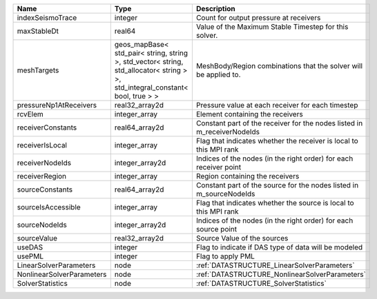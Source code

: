 

========================= ============================================================================================================================== ======================================================================= 
Name                      Type                                                                                                                           Description                                                             
========================= ============================================================================================================================== ======================================================================= 
indexSeismoTrace          integer                                                                                                                        Count for output pressure at receivers                                  
maxStableDt               real64                                                                                                                         Value of the Maximum Stable Timestep for this solver.                   
meshTargets               geos_mapBase< std_pair< string, string >, std_vector< string, std_allocator< string > >, std_integral_constant< bool, true > > MeshBody/Region combinations that the solver will be applied to.        
pressureNp1AtReceivers    real32_array2d                                                                                                                 Pressure value at each receiver for each timestep                       
rcvElem                   integer_array                                                                                                                  Element containing the receivers                                        
receiverConstants         real64_array2d                                                                                                                 Constant part of the receiver for the nodes listed in m_receiverNodeIds 
receiverIsLocal           integer_array                                                                                                                  Flag that indicates whether the receiver is local to this MPI rank      
receiverNodeIds           integer_array2d                                                                                                                Indices of the nodes (in the right order) for each receiver point       
receiverRegion            integer_array                                                                                                                  Region containing the receivers                                         
sourceConstants           real64_array2d                                                                                                                 Constant part of the source for the nodes listed in m_sourceNodeIds     
sourceIsAccessible        integer_array                                                                                                                  Flag that indicates whether the source is local to this MPI rank        
sourceNodeIds             integer_array2d                                                                                                                Indices of the nodes (in the right order) for each source point         
sourceValue               real32_array2d                                                                                                                 Source Value of the sources                                             
useDAS                    integer                                                                                                                        Flag to indicate if DAS type of data will be modeled                    
usePML                    integer                                                                                                                        Flag to apply PML                                                       
LinearSolverParameters    node                                                                                                                           :ref:`DATASTRUCTURE_LinearSolverParameters`                             
NonlinearSolverParameters node                                                                                                                           :ref:`DATASTRUCTURE_NonlinearSolverParameters`                          
SolverStatistics          node                                                                                                                           :ref:`DATASTRUCTURE_SolverStatistics`                                   
========================= ============================================================================================================================== ======================================================================= 


